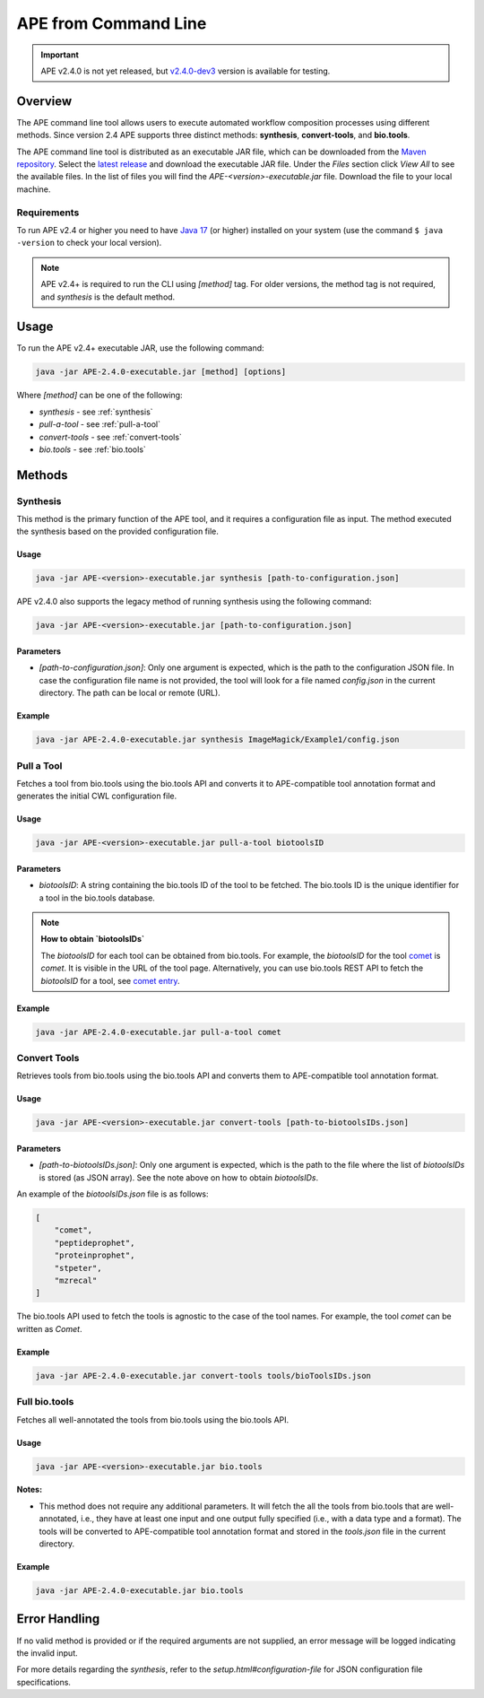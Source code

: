 APE from Command Line
=====================

.. important::
    APE v2.4.0 is not yet released, but `v2.4.0-dev3 <https://github.com/sanctuuary/APE_readthedocs/blob/v2.4/files/APE-2.4.0-dev3-executable.jar>`_ version is available for testing.

Overview
--------
The APE command line tool allows users to execute automated workflow composition processes using different methods. Since version 2.4 APE supports three distinct methods: **synthesis**, **convert-tools**, and **bio.tools**.

The APE command line tool is distributed as an executable JAR file, which can be downloaded from the `Maven repository <https://mvnrepository.com/artifact/io.github.sanctuuary/APE>`_. Select the `latest release <https://mvnrepository.com/artifact/io.github.sanctuuary/APE/latest>`_ and download the executable JAR file. Under the `Files` section click `View All` to see the available files. In the list of files you will find the `APE-<version>-executable.jar` file. Download the file to your local machine.

Requirements
^^^^^^^^^^^^
To run APE v2.4 or higher you need to have `Java 17 
<https://www.oracle.com/java/technologies/javase/jdk17-archive-downloads.html>`_ 
(or higher) installed on your system (use the command ``$ java -version`` 
to check your local version). 

.. note::
    APE v2.4+ is required to run the CLI using `[method]` tag. For older versions, the method tag is not required, and `synthesis` is the default method.

Usage
-----

To run the APE v2.4+ executable JAR, use the following command:

.. code-block:: shell

    java -jar APE-2.4.0-executable.jar [method] [options]

Where `[method]` can be one of the following:

- `synthesis` - see :ref:`synthesis`
- `pull-a-tool` - see :ref:`pull-a-tool`
- `convert-tools` - see :ref:`convert-tools`
- `bio.tools` - see :ref:`bio.tools`

Methods
-------

.. _synthesis:
Synthesis
^^^^^^^^^

This method is the primary function of the APE tool, and it requires a configuration file as input.
The method executed the synthesis based on the provided configuration file.

Usage
"""""

.. code-block:: shell

    java -jar APE-<version>-executable.jar synthesis [path-to-configuration.json]

APE v2.4.0 also supports the legacy method of running synthesis using the following command:

.. code-block:: shell

    java -jar APE-<version>-executable.jar [path-to-configuration.json]

Parameters
""""""""""

- `[path-to-configuration.json]`: Only one argument is expected, which is the path to the configuration JSON file. In case the configuration file name is not provided, the tool will look for a file named `config.json` in the current directory. The path can be local or remote (URL).

Example
"""""""

.. code-block:: shell

    java -jar APE-2.4.0-executable.jar synthesis ImageMagick/Example1/config.json


.. _pull-a-tool:
Pull a Tool
^^^^^^^^^^^

Fetches a tool from bio.tools using the bio.tools API and converts it to APE-compatible tool annotation format and generates the initial CWL configuration file.

Usage
"""""

.. code-block:: shell

    java -jar APE-<version>-executable.jar pull-a-tool biotoolsID


Parameters
""""""""""

- `biotoolsID`: A string containing the bio.tools ID of the tool to be fetched. The bio.tools ID is the unique identifier for a tool in the bio.tools database. 


.. note::
    **How to obtain `biotoolsIDs`**

    The `biotoolsID` for each tool can be obtained from bio.tools. For example, the `biotoolsID` for the tool `comet <https://bio.tools/comet>`_ is `comet`. It is visible in the URL of the tool page. Alternatively, you can use bio.tools REST API to fetch the `biotoolsID` for a tool, see `comet entry <https://bio.tools/api/tool/comet>`_.

Example
"""""""

.. code-block:: shell

    java -jar APE-2.4.0-executable.jar pull-a-tool comet


.. _convert-tools:
Convert Tools
^^^^^^^^^^^^^

Retrieves tools from bio.tools using the bio.tools API and converts them to APE-compatible tool annotation format.

Usage
"""""

.. code-block:: shell

    java -jar APE-<version>-executable.jar convert-tools [path-to-biotoolsIDs.json]

Parameters
""""""""""

- `[path-to-biotoolsIDs.json]`: Only one argument is expected, which is the path to the file where the list of `biotoolsIDs` is stored (as JSON array). See the note above on how to obtain `biotoolsIDs`.

An example of the `biotoolsIDs.json` file is as follows:

.. code-block:: json

    [
        "comet",
        "peptideprophet",
        "proteinprophet",
        "stpeter",
        "mzrecal"
    ]

The bio.tools API used to fetch the tools is agnostic to the case of the tool names. For example, the tool `comet` can be written as `Comet`. 

Example
"""""""

.. code-block:: shell

    java -jar APE-2.4.0-executable.jar convert-tools tools/bioToolsIDs.json


.. _bio.tools:
Full bio.tools
^^^^^^^^^^^^^^

Fetches all well-annotated the tools from bio.tools using the bio.tools API.

Usage
"""""

.. code-block:: shell

    java -jar APE-<version>-executable.jar bio.tools

**Notes:**

- This method does not require any additional parameters. It will fetch the all the tools from bio.tools that are well-annotated, i.e., they have at least one input and one output fully specified (i.e., with a data type and a format). The tools will be converted to APE-compatible tool annotation format and stored in the `tools.json` file in the current directory.

Example
"""""""

.. code-block:: shell

    java -jar APE-2.4.0-executable.jar bio.tools


Error Handling
--------------
If no valid method is provided or if the required arguments are not supplied, an error message will be logged indicating the invalid input.

For more details regarding the `synthesis`, refer to the `setup.html#configuration-file` for JSON configuration file specifications.
